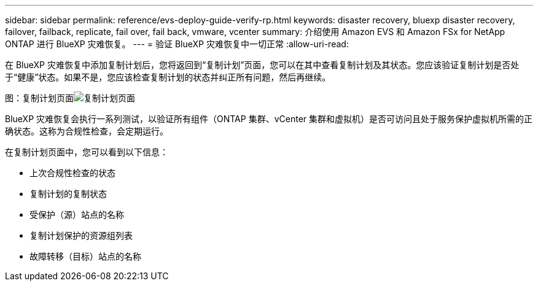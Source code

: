 ---
sidebar: sidebar 
permalink: reference/evs-deploy-guide-verify-rp.html 
keywords: disaster recovery, bluexp disaster recovery, failover, failback, replicate, fail over, fail back, vmware, vcenter 
summary: 介绍使用 Amazon EVS 和 Amazon FSx for NetApp ONTAP 进行 BlueXP 灾难恢复。 
---
= 验证 BlueXP 灾难恢复中一切正常
:allow-uri-read: 


[role="lead"]
在 BlueXP 灾难恢复中添加复制计划后，您将返回到“复制计划”页面，您可以在其中查看复制计划及其状态。您应该验证复制计划是否处于“健康”状态。如果不是，您应该检查复制计划的状态并纠正所有问题，然后再继续。

图：复制计划页面image:evs-replication-plan-post-create.png["复制计划页面"]

BlueXP 灾难恢复会执行一系列测试，以验证所有组件（ONTAP 集群、vCenter 集群和虚拟机）是否可访问且处于服务保护虚拟机所需的正确状态。这称为合规性检查，会定期运行。

在复制计划页面中，您可以看到以下信息：

* 上次合规性检查的状态
* 复制计划的复制状态
* 受保护（源）站点的名称
* 复制计划保护的资源组列表
* 故障转移（目标）站点的名称

